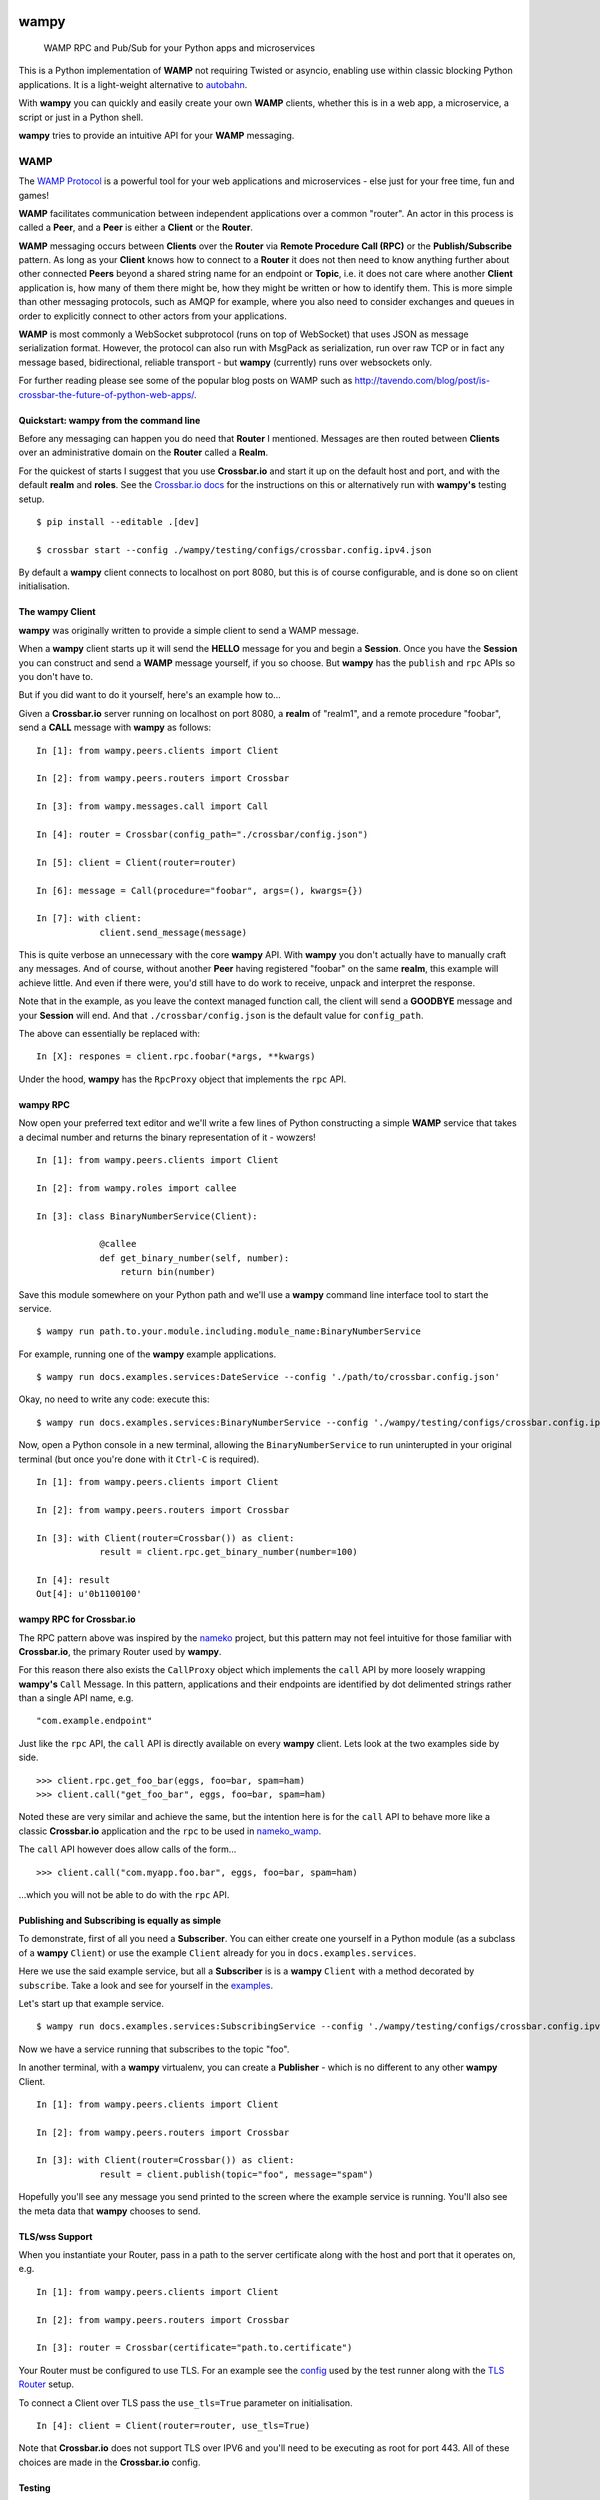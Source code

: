.. -*- mode: rst -*-

|Travis|_ |Python27|_ |Python33|_ |Python34|_ |Python35|_ |Python36|_ 

.. |Travis| image:: https://travis-ci.org/noisyboiler/wampy.svg?branch=master
.. _Travis: https://travis-ci.org/noisyboiler/wampy

.. |Python27| image:: https://img.shields.io/badge/python-2.7-blue.svg
.. _Python27: https://pypi.python.org/pypi/wampy/

.. |Python33| image:: https://img.shields.io/badge/python-3.3-blue.svg
.. _Python33: https://pypi.python.org/pypi/wampy/

.. |Python34| image:: https://img.shields.io/badge/python-3.4-blue.svg
.. _Python34: https://pypi.python.org/pypi/wampy/

.. |Python35| image:: https://img.shields.io/badge/python-3.5-blue.svg
.. _Python35: https://pypi.python.org/pypi/wampy/

.. |Python36| image:: https://img.shields.io/badge/python-3.6-blue.svg
.. _Python36: https://pypi.python.org/pypi/wampy/

wampy
=====

.. pull-quote ::

    WAMP RPC and Pub/Sub for your Python apps and microservices

This is a Python implementation of **WAMP** not requiring Twisted or asyncio, enabling use within classic blocking Python applications. It is a light-weight alternative to `autobahn`_.

With **wampy** you can quickly and easily create your own **WAMP** clients, whether this is in a web app, a microservice, a script or just in a Python shell.

**wampy** tries to provide an intuitive API for your **WAMP** messaging.


WAMP
----

The `WAMP Protocol`_ is a powerful tool for your web applications and microservices - else just for your free time, fun and games!

**WAMP** facilitates communication between independent applications over a common "router". An actor in this process is called a **Peer**, and a **Peer** is either a **Client** or the **Router**.

**WAMP** messaging occurs between **Clients** over the **Router** via **Remote Procedure Call (RPC)** or the **Publish/Subscribe** pattern. As long as your **Client** knows how to connect to a **Router** it does not then need to know anything further about other connected **Peers** beyond a shared string name for an endpoint or **Topic**, i.e. it does not care where another **Client** application is, how many of them there might be, how they might be written or how to identify them. This is more simple than other messaging protocols, such as AMQP for example, where you also need to consider exchanges and queues in order to explicitly connect to other actors from your applications.

**WAMP** is most commonly a WebSocket subprotocol (runs on top of WebSocket) that uses JSON as message serialization format. However, the protocol can also run with MsgPack as serialization, run over raw TCP or in fact any message based, bidirectional, reliable transport - but **wampy** (currently) runs over websockets only.

For further reading please see some of the popular blog posts on WAMP such as http://tavendo.com/blog/post/is-crossbar-the-future-of-python-web-apps/.


Quickstart: wampy from the command line
~~~~~~~~~~~~~~~~~~~~~~~~~~~~~~~~~~~~~~~

Before any messaging can happen you do need that **Router** I mentioned. Messages are then routed between **Clients** over an administrative domain on the **Router** called a **Realm**.

For the quickest of starts I suggest that you use **Crossbar.io** and start it up on the default host and port, and with the default **realm** and **roles**. See the `Crossbar.io docs`_ for the instructions on this or alternatively run with **wampy's** testing setup.

::

    $ pip install --editable .[dev]

    $ crossbar start --config ./wampy/testing/configs/crossbar.config.ipv4.json

By default a **wampy** client connects to localhost on port 8080, but this is of course configurable, and is done so on client initialisation.


The wampy Client
~~~~~~~~~~~~~~~~

**wampy** was originally written to provide a simple client to send a WAMP message.

When a **wampy** client starts up it will send the **HELLO** message for you and begin a **Session**. Once you have the **Session** you can construct and send a **WAMP** message yourself, if you so choose. But **wampy** has the ``publish`` and ``rpc`` APIs so you don't have to.

But if you did want to do it yourself, here's an example how to...

Given a **Crossbar.io** server running on localhost on port 8080, a **realm** of "realm1", and a remote procedure "foobar", send a **CALL** message with **wampy** as follows:

::

    In [1]: from wampy.peers.clients import Client

    In [2]: from wampy.peers.routers import Crossbar

    In [3]: from wampy.messages.call import Call

    In [4]: router = Crossbar(config_path="./crossbar/config.json")

    In [5]: client = Client(router=router)

    In [6]: message = Call(procedure="foobar", args=(), kwargs={})

    In [7]: with client:
                client.send_message(message)

This is quite verbose an unnecessary with the core **wampy** API. With **wampy** you don't actually have to manually craft any messages. And of course, without another **Peer** having registered "foobar" on the same **realm**, this example will achieve little. And even if there were, you'd still have to do work to receive, unpack and interpret the response.

Note that in the example, as you leave the context managed function call, the client will send a **GOODBYE** message and your **Session** will end. And that ``./crossbar/config.json`` is the default value for ``config_path``.

The above can essentially be replaced with:

::

    In [X]: respones = client.rpc.foobar(*args, **kwargs)

Under the hood, **wampy** has the ``RpcProxy`` object that implements the ``rpc`` API.


wampy RPC
~~~~~~~~~

Now open your preferred text editor and we'll write a few lines of Python constructing a simple **WAMP** service that takes a decimal number and returns the binary representation of it - wowzers!

::

    In [1]: from wampy.peers.clients import Client

    In [2]: from wampy.roles import callee

    In [3]: class BinaryNumberService(Client):

                @callee
                def get_binary_number(self, number):
                    return bin(number)

Save this module somewhere on your Python path and we'll use a **wampy** command line interface tool to start the service.

::

    $ wampy run path.to.your.module.including.module_name:BinaryNumberService

For example, running one of the **wampy** example applications.

::

    $ wampy run docs.examples.services:DateService --config './path/to/crossbar.config.json'

Okay, no need to write any code: execute this:

::

    $ wampy run docs.examples.services:BinaryNumberService --config './wampy/testing/configs/crossbar.config.ipv4.json'


Now, open a Python console in a new terminal, allowing the ``BinaryNumberService`` to run uninterupted in your original terminal (but once you're done with it ``Ctrl-C`` is required).

::

    In [1]: from wampy.peers.clients import Client

    In [2]: from wampy.peers.routers import Crossbar

    In [3]: with Client(router=Crossbar()) as client:
                result = client.rpc.get_binary_number(number=100)

    In [4]: result
    Out[4]: u'0b1100100'


wampy RPC for Crossbar.io
~~~~~~~~~~~~~~~~~~~~~~~~~

The RPC pattern above was inspired by the nameko_ project, but this pattern may not feel intuitive for those familiar with **Crossbar.io**, the primary Router used by **wampy**.

For this reason there also exists the ``CallProxy`` object which implements the ``call`` API by more loosely wrapping **wampy's** ``Call`` Message. In this pattern, applications and their endpoints are identified by dot delimented strings rather than a single API name, e.g.

::

    "com.example.endpoint"

Just like the ``rpc`` API, the ``call`` API is directly available on every **wampy** client. Lets look at the two examples side by side.

::

    >>> client.rpc.get_foo_bar(eggs, foo=bar, spam=ham)
    >>> client.call("get_foo_bar", eggs, foo=bar, spam=ham)

Noted these are very similar and achieve the same, but the intention here is for the ``call`` API to behave more like a classic **Crossbar.io** application and the ``rpc`` to be used in nameko_wamp_.

The ``call`` API however does allow calls of the form...

::

    >>> client.call("com.myapp.foo.bar", eggs, foo=bar, spam=ham) 

...which you will not be able to do with the ``rpc`` API.


Publishing and Subscribing is equally as simple
~~~~~~~~~~~~~~~~~~~~~~~~~~~~~~~~~~~~~~~~~~~~~~~

To demonstrate, first of all you need a **Subscriber**. You can either create one yourself in a Python module (as a subclass of a **wampy** ``Client``) or use the example ``Client`` already for you in ``docs.examples.services``.

Here we use the said example service, but all a **Subscriber** is is a **wampy** ``Client`` with a method decorated by ``subscribe``. Take a look and see for yourself in the examples_.

Let's start up that example service.

::
    
    $ wampy run docs.examples.services:SubscribingService --config './wampy/testing/configs/crossbar.config.ipv4.json'

Now we have a service running that subscribes to the topic "foo".

In another terminal, with a **wampy** virtualenv, you can create a **Publisher** - which is no different to any other **wampy** Client.

::

    In [1]: from wampy.peers.clients import Client

    In [2]: from wampy.peers.routers import Crossbar

    In [3]: with Client(router=Crossbar()) as client:
                result = client.publish(topic="foo", message="spam")

Hopefully you'll see any message you send printed to the screen where the example service is running. You'll also see the meta data that **wampy** chooses to send.


TLS/wss Support
~~~~~~~~~~~~~~~

When you instantiate your Router, pass in a path to the server certificate along with the host and port that it operates on, e.g.

::

    In [1]: from wampy.peers.clients import Client

    In [2]: from wampy.peers.routers import Crossbar

    In [3]: router = Crossbar(certificate="path.to.certificate")

Your Router must be configured to use TLS. For an example see the `config`_ used by the test runner along with the `TLS Router`_ setup.

To connect a Client over TLS pass the ``use_tls=True`` parameter on initialisation.

::

    In [4]: client = Client(router=router, use_tls=True)

Note that **Crossbar.io** does not support TLS over IPV6 and you'll need to be executing as root for port 443. All of these choices are made in the **Crossbar.io** config.


Testing
~~~~~~~

**wampy** provides some ``pytest`` fixtures and helpers for you to run a crossbar server. These are ``router`` and ``session_maker``. 

The router is **Crossbar.io** and will be started and shutdown between each test. It has a default configuration which you can override in your tests by creating a ``config_path`` fixture in your own ``conftest`` - see *wampy's* ``conftest`` for an example. If you require even more control you can import the router itself from ``wampy.peers.routers`` and setup your tests however you need to.

To help you setup your test there are also some helpers that you can execute to wait for async certain actions to perform before you start actually running test code. These are:

::

    # execute with the client you're waiting for as the only argument
    from wampy.testing import wait_for_session
    # e.g. ```wait_for_session(client)```

    # wait for a specific number of registrations on a client
    from wampy.testing import wait_for_registrations
    # e.g. ``wait_for_registrations(client, number_of_registrations=5)

    # wait for a specific number of subscriptions on a client
    from wampy.testing import wait_for_subscriptions
    # e.g. ``wait_for_subscriptions(client, number_of_subscriptions=7)

    # provied a function that raises until the test passes
    from test.helpers import assert_stops_raising
    # e.g. assert_stops_raising(my_func_that_raises_until_condition_met)


Running the tests
~~~~~~~~~~~~~~~~~

::

    $ pip install --editable .[dev]
    $ py.test ./test -v


Build the docs
~~~~~~~~~~~~~~

::

    $ pip install -r docs_requirements.txt
    $ sphinx-build -E -b html ./docs/ ./docs/_build/

If you like this project, then Thank You, and you're welcome to get involved.

.. _Crossbar.io docs: http://crossbar.io/docs/Quick-Start/
.. _ReadTheDocs: http://wampy.readthedocs.io/en/latest/
.. _WAMP Protocol: http://wamp-proto.org/
.. _examples: https://github.com/noisyboiler/wampy/blob/master/docs/examples/services.py#L26
.. _config: https://github.com/noisyboiler/wampy/blob/master/wampy/testing/configs/crossbar.config.ipv4.tls.json
.. _TLS Router: https://github.com/noisyboiler/wampy/blob/master/test/test_transports.py#L71
.. _autobahn: http://autobahn.ws/python/
.. _nameko_wamp: https://github.com/noisyboiler/nameko-wamp
.. _nameko: https://github.com/nameko/nameko
